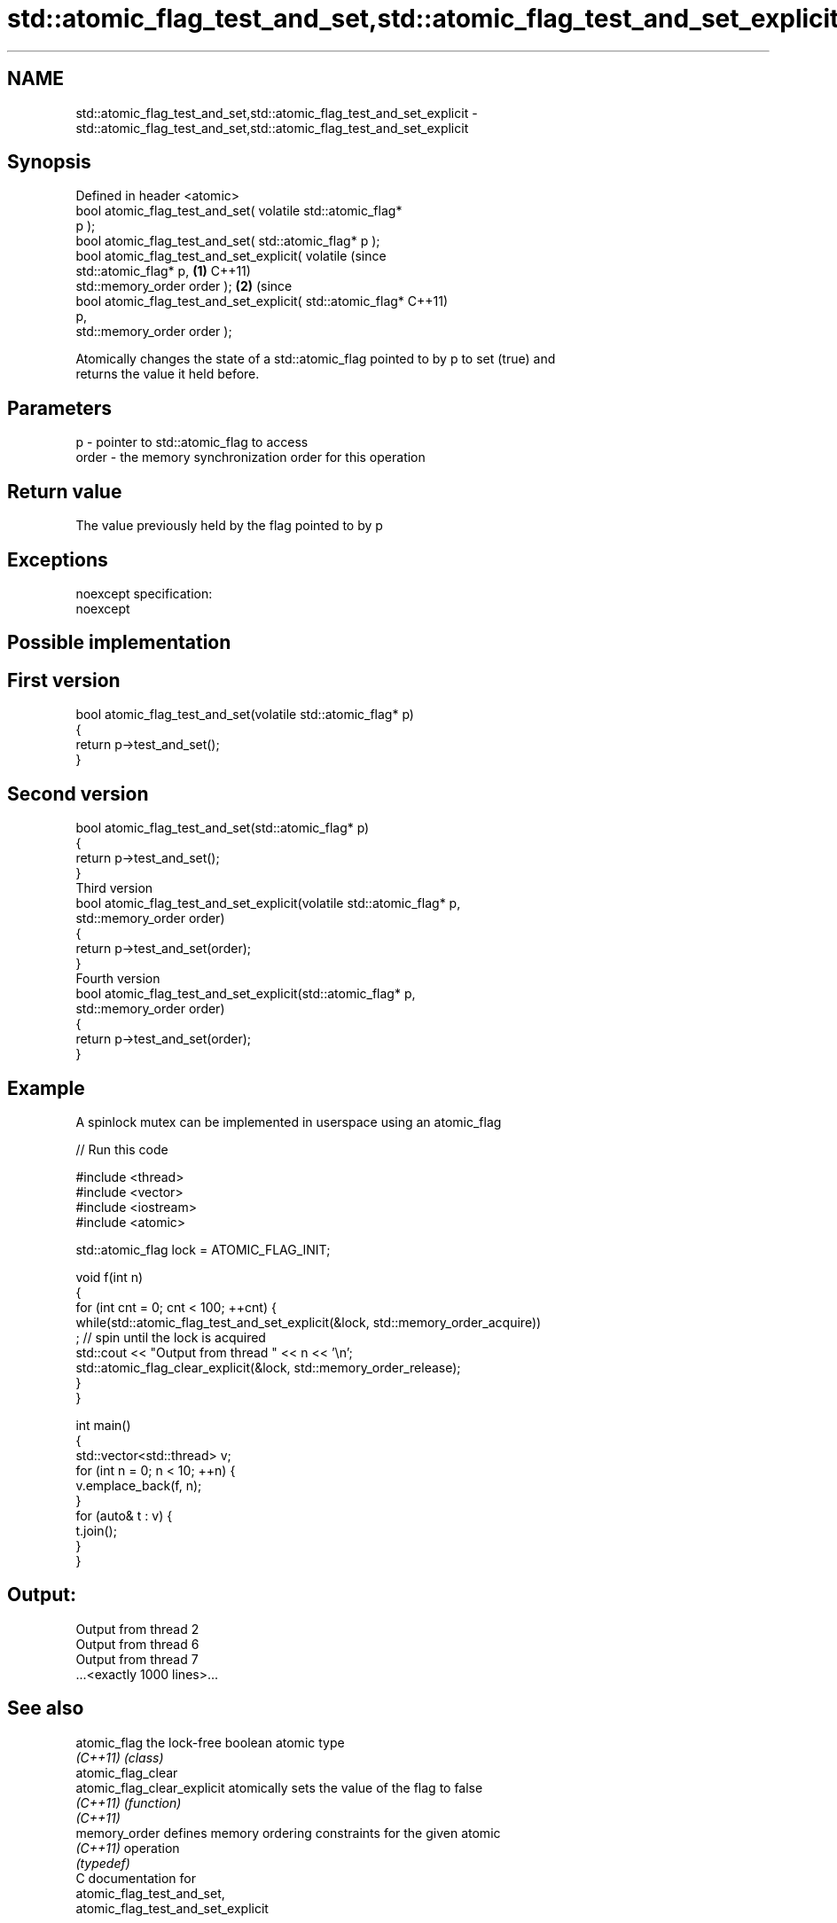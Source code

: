 .TH std::atomic_flag_test_and_set,std::atomic_flag_test_and_set_explicit 3 "Apr  2 2017" "2.1 | http://cppreference.com" "C++ Standard Libary"
.SH NAME
std::atomic_flag_test_and_set,std::atomic_flag_test_and_set_explicit \- std::atomic_flag_test_and_set,std::atomic_flag_test_and_set_explicit

.SH Synopsis
   Defined in header <atomic>
   bool atomic_flag_test_and_set( volatile std::atomic_flag*
   p );
   bool atomic_flag_test_and_set( std::atomic_flag* p );
   bool atomic_flag_test_and_set_explicit( volatile               (since
   std::atomic_flag* p,                                       \fB(1)\fP C++11)
   std::memory_order order );                                             \fB(2)\fP (since
   bool atomic_flag_test_and_set_explicit( std::atomic_flag*                  C++11)
   p,
   std::memory_order order );

   Atomically changes the state of a std::atomic_flag pointed to by p to set (true) and
   returns the value it held before.

.SH Parameters

   p     - pointer to std::atomic_flag to access
   order - the memory synchronization order for this operation

.SH Return value

   The value previously held by the flag pointed to by p

.SH Exceptions

   noexcept specification:
   noexcept

.SH Possible implementation

.SH First version
   bool atomic_flag_test_and_set(volatile std::atomic_flag* p)
   {
       return p->test_and_set();
   }
.SH Second version
   bool atomic_flag_test_and_set(std::atomic_flag* p)
   {
       return p->test_and_set();
   }
                               Third version
   bool atomic_flag_test_and_set_explicit(volatile std::atomic_flag* p,
                                          std::memory_order order)
   {
       return p->test_and_set(order);
   }
                              Fourth version
   bool atomic_flag_test_and_set_explicit(std::atomic_flag* p,
                                          std::memory_order order)
   {
       return p->test_and_set(order);
   }

.SH Example

   A spinlock mutex can be implemented in userspace using an atomic_flag

   
// Run this code

 #include <thread>
 #include <vector>
 #include <iostream>
 #include <atomic>

 std::atomic_flag lock = ATOMIC_FLAG_INIT;

 void f(int n)
 {
     for (int cnt = 0; cnt < 100; ++cnt) {
         while(std::atomic_flag_test_and_set_explicit(&lock, std::memory_order_acquire))
              ; // spin until the lock is acquired
         std::cout << "Output from thread " << n << '\\n';
         std::atomic_flag_clear_explicit(&lock, std::memory_order_release);
     }
 }

 int main()
 {
     std::vector<std::thread> v;
     for (int n = 0; n < 10; ++n) {
         v.emplace_back(f, n);
     }
     for (auto& t : v) {
         t.join();
     }
 }

.SH Output:

 Output from thread 2
 Output from thread 6
 Output from thread 7
 ...<exactly 1000 lines>...

.SH See also

   atomic_flag                the lock-free boolean atomic type
   \fI(C++11)\fP                    \fI(class)\fP
   atomic_flag_clear
   atomic_flag_clear_explicit atomically sets the value of the flag to false
   \fI(C++11)\fP                    \fI(function)\fP
   \fI(C++11)\fP
   memory_order               defines memory ordering constraints for the given atomic
   \fI(C++11)\fP                    operation
                              \fI(typedef)\fP
   C documentation for
   atomic_flag_test_and_set,
   atomic_flag_test_and_set_explicit

.SH Category:

     * unconditionally noexcept
